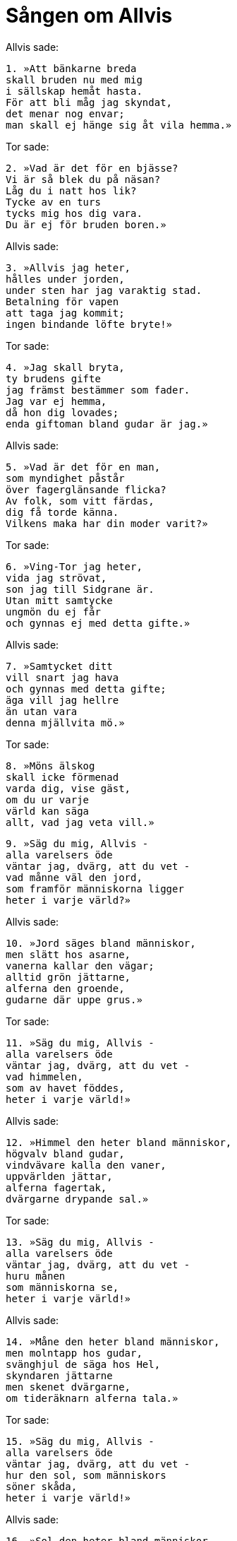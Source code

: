 = Sången om Allvis

Allvis sade: 

[verse]
1. »Att bänkarne breda 
skall bruden nu med mig 
i sällskap hemåt hasta. 
För att bli måg jag skyndat, 
det menar nog envar; 
man skall ej hänge sig åt vila hemma.»

Tor sade: 

[verse]
2. »Vad är det för en bjässe? 
Vi är så blek du på näsan? 
Låg du i natt hos lik? 
Tycke av en turs 
tycks mig hos dig vara. 
Du är ej för bruden boren.»

Allvis sade: 

[verse]
3. »Allvis jag heter, 
hålles under jorden, 
under sten har jag varaktig stad. 
Betalning för vapen 
att taga jag kommit; 
ingen bindande löfte bryte!»

Tor sade: 

[verse]
4. »Jag skall bryta, 
ty brudens gifte 
jag främst bestämmer som fader. 
Jag var ej hemma, 
då hon dig lovades; 
enda giftoman bland gudar är jag.»

Allvis sade: 

[verse]
5. »Vad är det för en man, 
som myndighet påstår 
över fagerglänsande flicka? 
Av folk, som vitt färdas, 
dig få torde känna. 
Vilkens maka har din moder varit?»

Tor sade: 

[verse]
6. »Ving-Tor jag heter, 
vida jag strövat, 
son jag till Sidgrane är. 
Utan mitt samtycke 
ungmön du ej får 
och gynnas ej med detta gifte.»

Allvis sade: 

[verse]
7. »Samtycket ditt 
vill snart jag hava 
och gynnas med detta gifte; 
äga vill jag hellre 
än utan vara 
denna mjällvita mö.»

Tor sade: 

[verse]
8. »Möns älskog 
skall icke förmenad 
varda dig, vise gäst, 
om du ur varje 
värld kan säga 
allt, vad jag veta vill.»

[verse]
9. »Säg du mig, Allvis - 
alla varelsers öde 
väntar jag, dvärg, att du vet - 
vad månne väl den jord, 
som framför människorna ligger 
heter i varje värld?»

Allvis sade: 

[verse]
10. »Jord säges bland människor, 
men slätt hos asarne, 
vanerna kallar den vägar; 
alltid grön jättarne, 
alferna den groende, 
gudarne där uppe grus.»

Tor sade: 

[verse]
11. »Säg du mig, Allvis - 
alla varelsers öde 
väntar jag, dvärg, att du vet - 
vad himmelen, 
som av havet föddes, 
heter i varje värld!»

Allvis sade: 

[verse]
12. »Himmel den heter bland människor, 
högvalv bland gudar, 
vindvävare kalla den vaner, 
uppvärlden jättar, 
alferna fagertak, 
dvärgarne drypande sal.»

Tor sade: 

[verse]
13. »Säg du mig, Allvis - 
alla varelsers öde 
väntar jag, dvärg, att du vet - 
huru månen 
som människorna se, 
heter i varje värld!»

Allvis sade: 

[verse]
14. »Måne den heter bland människor, 
men molntapp hos gudar, 
svänghjul de säga hos Hel, 
skyndaren jättarne 
men skenet dvärgarne, 
om tideräknarn alferna tala.»

Tor sade: 

[verse]
15. »Säg du mig, Allvis - 
alla varelsers öde 
väntar jag, dvärg, att du vet - 
hur den sol, som människors 
söner skåda, 
heter i varje värld!»

Allvis sade: 

[verse]
16. »Sol den heter bland människor, 
»sunna» hos gudar, 
den kalla dvärgar Dvalins leksak, 
evigglöd jättar, 
alferna fagerhjul 
och allklar asars söner.»

Tor sade: 

[verse]
17. »Säg du mig, Allvis - 
alla varelsers öde 
väntar jag, dvärg, att du vet - 
huru de skyar, 
som skicka oss skurar, 
heta i varje värld!»

Allvis sade: 

[verse]
18. »Skyar de heta hos människor, 
skyfallshopp hos gudar, 
vindflarn dem vanerna kalla, 
ovädersväntan jättarne, 
alferna väderkraft, 
hölje de kallas hos Hel.»

Tor sade: 

[verse]
19. »Säg du mig, Allvis - 
alla varelsers öde 
väntar jag, dvärg, att du vet - 
huru vinden, 
som vidast far, 
heter i varje värld!»

Allvis sade: 

[verse]
20. »Vind den heter bland människor, 
viftaren hos gudar, 
gnäggarn hos de väldiga väsen, 
gormaren hos jättar, 
snyftaren hos alfer, 
vinaren han heter hos Hel.»

Tor sade: 

[verse]
21. »Säg du mig, Allvis - 
alla varelsers öde 
väntar jag, dvärg, att du vet - 
huru lugnet, 
som ligga plär, 
heter i varje värld!»

Allvis sade: 

[verse]
22. »Lugn det heter hos människor, 
lindring hos gudar, 
vindslut det vanerna kalla, 
övervärme jättarne, 
alferna dagsstillhet, 
dvärgarne dagens ro.»

Tor sade: 

[verse]
23. »Säg mig du, Allvis - 
alla varelsers öde 
väntar jag, dvärg, att du vet - 
huru den sjön, 
som skepp ro på, 
heter i varje värld!»

Allvis sade: 

[verse]
24. »Sjö den heter bland människor, 
vida skivan hos gudar, 
vanerna kalla den våg, 
jättarne ålhem 
alferna vätskeämne, 
namnet djupt hav giva den dvärgar.»

Tor sade: 

[verse]
25. »Säg mig du, Allvis - 
alla varelsers öde 
väntar jag, dvärg, att du vet - 
huru elden, 
som för allt folk brinner, 
heter i varje värld!»

Allvis sade: 

[verse]
26. »Eld den heter bland människor, 
men bland asarne flamma, 
vanerna kalla den våg, 
jättarne slukaren, 
den svedande dvärgar, 
den hastige han kallas hos Hel.»

Tor sade: 

[verse]
27. »Säg mig du, Allvis - 
alla varelsers öde 
väntar jag, dvärg, att du vet - 
huru skogen, 
som skuggar människorna, 
heter i varje värld!»

Allvis sade: 

[verse]
28. »Skog den heter hos människor, 
man på slätten hos gudar, 
hos Hels folk höjdsidans tång, 
eldaren hos jättar, 
hos alferna fagergrenig, 
hos vise vaner spö.»

Tor sade: 

[verse]
29. »Säg mig du, Allvis - 
alla varelsers öde 
väntar jag, dvärg, att du vet - 
huru natten, 
Norves dotter, 
heter i varje värld!»

Allvis sade: 

[verse]
30. »Natt hon heter bland människor, 
mörker bland gudar, 
mask kalla henne väldiga makter, 
oljus jättarne, 
alferna sömngumman, 
drömväverska kalla henne dvärgar.»

Tor sade: 

[verse]
31. »Säg mig du, Allvis - 
alla varelsers öde 
väntar jag, dvärg, att du vet - 
huru säden, 
som sås av människorna, 
heter i varje värld!»

Allvis sade: 

[verse]
32. »Bjugg den heter bland människor 
och 'barr' hos gudar, 
hos vanerna heter den växt, 
äta jättarne den kalla, 
alferna vätskeämne, 
hänghuvud heter den hos Hel.»

Tor sade: 

[verse]
33. »Säg mig du, Allvis - 
alla varelsers öde 
väntar jag, dvärg, att du vet - 
huru ölet, 
som allt folk dricker, 
heter i varje värld!»

Allvis sade: 

[verse]
34. »Öl det heter bland människor, 
bland asarne brygd, 
rusande vätska hos vaner, 
klar dryck det heter hos jättar 
och kallas mjöd hos Hel, 
supning hos Suttungs söner.»

Tor sade: 

[verse]
35. »I ett bröst 
jag aldrig såg 
så många minne från fordom. 
Dock av mycket svek 
nu sviken du är: 
kvar uppe till dagsljus, dvärg! 
Nu skiner solen i salen.»
